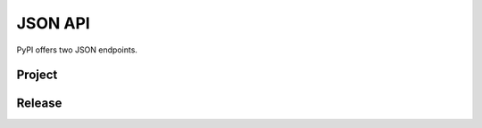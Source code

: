 JSON API
========

PyPI offers two JSON endpoints.

Project
-------

.. http:get:: /pypi/<project_name>/json

    Returns metadata (info) about an individual project at the latest version,
    a list of all releases for that project, and project URLs. Releases include
    the release name, URL, and MD5 and SHA256 hash digests, and are keyed by
    the release version string.

    **Example Request**:

    .. code:: http

        GET /pypi/visidata/json HTTP/1.1
        Host: pypi.org
        Accept: application/json

    **Example response**:

    .. code:: http

        HTTP/1.1 200 OK
        Content-Type: application/json; charset="UTF-8"

        {
            'info': {
                'author': 'Saul Pwanson',
                'author_email': 'visidata@saul.pw',
                'bugtrack_url': None,
                'classifiers': [
                        'Development Status :: 5 - Production/Stable',
                        'Environment :: Console',
                        'Environment :: Console :: Curses',
                        'Intended Audience :: Developers',
                        'Intended Audience :: Science/Research',
                        'Intended Audience :: System Administrators',
                        'License :: OSI Approved :: GNU General Public License v3 (GPLv3)',
                        'Operating System :: OS Independent',
                        'Programming Language :: Python :: 3',
                        'Topic :: Database :: Front-Ends',
                        'Topic :: Office/Business :: Financial :: Spreadsheet',
                        'Topic :: Scientific/Engineering',
                        'Topic :: Scientific/Engineering :: Visualization',
                        'Topic :: Utilities'
                ],
                'description': '...',
                'description_content_type': '',
                'docs_url': None,
                'download_url': 'https://github.com/saulpw/visidata/tarball/1.2',
                'downloads': {'last_day': -1, 'last_month': -1, 'last_week': -1},
                'home_page': 'http://visidata.org',
                'keywords': 'console tabular data spreadsheet terminal viewer textpunkcurses csv hdf5 h5 xlsx excel tsv',
                'license': 'GPLv3',
                'maintainer': '',
                'maintainer_email': '',
                'name': 'visidata',
                'package_url': 'https://pypi.org/project/visidata/',
                'platform': '',
                'project_url': 'https://pypi.org/project/visidata/',
                'release_url': 'https://pypi.org/project/visidata/1.2/',
                'requires_dist': None,
                'requires_python': '>=3.4',
                'summary': 'curses interface for exploring and arranging tabular data',
                'version': '1.2'
            },
            'last_serial': 3829208,
            'releases': {
                ...,
                '1.2': [
                    {
                        'comment_text': '',
                        'digests': {
                            'md5': '2f6622b458e6be388e941067984add54',
                            'sha256': '042efc2c43edaf3c3f8bd1bbf3c5d515663db66c41e81eea5f8b09200c2744e1'
                        },
                        'downloads': -1,
                        'filename': 'visidata-1.2.tar.gz',
                        'has_sig': False,
                        'md5_digest': '2f6622b458e6be388e941067984add54',
                        'packagetype': 'sdist',
                        'python_version': 'source',
                        'size': 89712,
                        'upload_time': '2018-05-03T01:28:21',
                        'url': 'https://files.pythonhosted.org/packages/4f/f6/01acfae53ae901756bc7778fc8c6f1ee70d442b5190f8bfe7d54dd35bb19/visidata-1.2.tar.gz'
                    }
                ]
            },
            'urls': [
                {
                    'comment_text': '',
                    'digests': {
                        'md5': '2f6622b458e6be388e941067984add54',
                        'sha256': '042efc2c43edaf3c3f8bd1bbf3c5d515663db66c41e81eea5f8b09200c2744e1'
                    },
                    'downloads': -1,
                    'filename': 'visidata-1.2.tar.gz',
                    'has_sig': False,
                    'md5_digest': '2f6622b458e6be388e941067984add54',
                    'packagetype': 'sdist',
                    'python_version': 'source',
                    'size': 89712,
                    'upload_time': '2018-05-03T01:28:21',
                    'url': 'https://files.pythonhosted.org/packages/4f/f6/01acfae53ae901756bc7778fc8c6f1ee70d442b5190f8bfe7d54dd35bb19/visidata-1.2.tar.gz'
                }
            ]
        }

    :statuscode 200: no error

Release
-------

.. http:get:: /pypi/<project_name>/<version>/json

    Returns metadata about an individual release at a specific version,
    otherwise identical to ``/pypi/<project_name>/json``.

    **Example Request**:

    .. code:: http

        GET /pypi/visidata/0.9/json HTTP/1.1
        Host: pypi.org
        Accept: application/json

    **Example response**:

    .. code:: http

        HTTP/1.1 200 OK
        Content-Type: application/json; charset="UTF-8"

        {
            'info': {
                'author': 'Saul Pwanson',
                'author_email': 'vd@saul.pw',
                'bugtrack_url': None,
                'classifiers': [
                    'Development Status :: 3 - Alpha',
                    'Environment :: Console',
                    'Environment :: Console :: Curses',
                    'Intended Audience :: Developers',
                    'Intended Audience :: Science/Research',
                    'Intended Audience :: System Administrators',
                    'License :: OSI Approved :: GNU General Public License v3 (GPLv3)',
                    'Operating System :: OS Independent',
                    'Programming Language :: Python :: 3',
                    'Topic :: Database :: Front-Ends',
                    'Topic :: Office/Business :: Financial :: Spreadsheet',
                    'Topic :: Scientific/Engineering',
                    'Topic :: Scientific/Engineering :: Visualization',
                    'Topic :: Utilities'
                ],
                'description': '...',
                'description_content_type': None,
                'docs_url': None,
                'download_url': 'https://github.com/saulpw/visidata/tarball/0.9',
                'downloads': {'last_day': -1, 'last_month': -1, 'last_week': -1},
                'home_page': 'http://github.com/saulpw/visidata',
                'keywords': 'console tabular data spreadsheet viewer textpunkcurses csv hdf5 h5 xlsx',
                'license': 'GPLv3',
                'maintainer': None,
                'maintainer_email': None,
                'name': 'visidata',
                'package_url': 'https://pypi.org/project/visidata/',
                'platform': 'UNKNOWN',
                'project_url': 'https://pypi.org/project/visidata/',
                'release_url': 'https://pypi.org/project/visidata/0.9/',
                'requires_dist': None,
                'requires_python': None,
                'summary': 'curses interface for exploring and arranging tabular data',
                'version': '0.9'
            },
            'last_serial': 3829208,
            'releases': {
                ...,
                '0.9': [
                    {
                        'comment_text': '',
                        'digests': {
                            'md5': '245dce35444551badceca00952ed3a93',
                            'sha256': '0d867db6ce49235f2e7a4529baac091819a97e263f1829a80c87642c12de051d'
                        },
                        'downloads': -1,
                        'filename': 'visidata-0.9.tar.gz',
                        'has_sig': False,
                        'md5_digest': '245dce35444551badceca00952ed3a93',
                        'packagetype': 'sdist',
                        'python_version': 'source',
                        'size': 38553,
                        'upload_time': '2017-06-29T02:09:14',
                        'url': 'https://files.pythonhosted.org/packages/68/10/713cd5b49453c091c6bdb9dc457b6ef2ed48712ddd1b7da2dbdae7dfc959/visidata-0.9.tar.gz'
                    }
                ],
                ..., # 'releases' will also show versions that were released after the one that you requested.
                '1.2': [
                    {
                        'comment_text': '',
                        'digests': {
                            'md5': '2f6622b458e6be388e941067984add54',
                            'sha256': '042efc2c43edaf3c3f8bd1bbf3c5d515663db66c41e81eea5f8b09200c2744e1'
                        },
                        'downloads': -1,
                        'filename': 'visidata-1.2.tar.gz',
                        'has_sig': False,
                        'md5_digest': '2f6622b458e6be388e941067984add54',
                        'packagetype': 'sdist',
                        'python_version': 'source',
                        'size': 89712,
                        'upload_time': '2018-05-03T01:28:21',
                        'url': 'https://files.pythonhosted.org/packages/4f/f6/01acfae53ae901756bc7778fc8c6f1ee70d442b5190f8bfe7d54dd35bb19/visidata-1.2.tar.gz'
                    }
                ]
            },
            'urls': [
                {
                    'comment_text': '',
                    'digests': {
                        'md5': '245dce35444551badceca00952ed3a93',
                        'sha256': '0d867db6ce49235f2e7a4529baac091819a97e263f1829a80c87642c12de051d'
                    },
                    'downloads': -1,
                    'filename': 'visidata-0.9.tar.gz',
                    'has_sig': False,
                    'md5_digest': '245dce35444551badceca00952ed3a93',
                    'packagetype': 'sdist',
                    'python_version': 'source',
                    'size': 38553,
                    'upload_time': '2017-06-29T02:09:14',
                    'url': 'https://files.pythonhosted.org/packages/68/10/713cd5b49453c091c6bdb9dc457b6ef2ed48712ddd1b7da2dbdae7dfc959/visidata-0.9.tar.gz'
                }
            ]
        }

    :statuscode 200: no error
